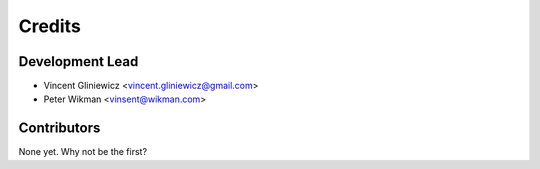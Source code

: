 =======
Credits
=======

Development Lead
----------------
* Vincent Gliniewicz <vincent.gliniewicz@gmail.com>
* Peter Wikman <vinsent@wikman.com>

Contributors
------------

None yet. Why not be the first?
